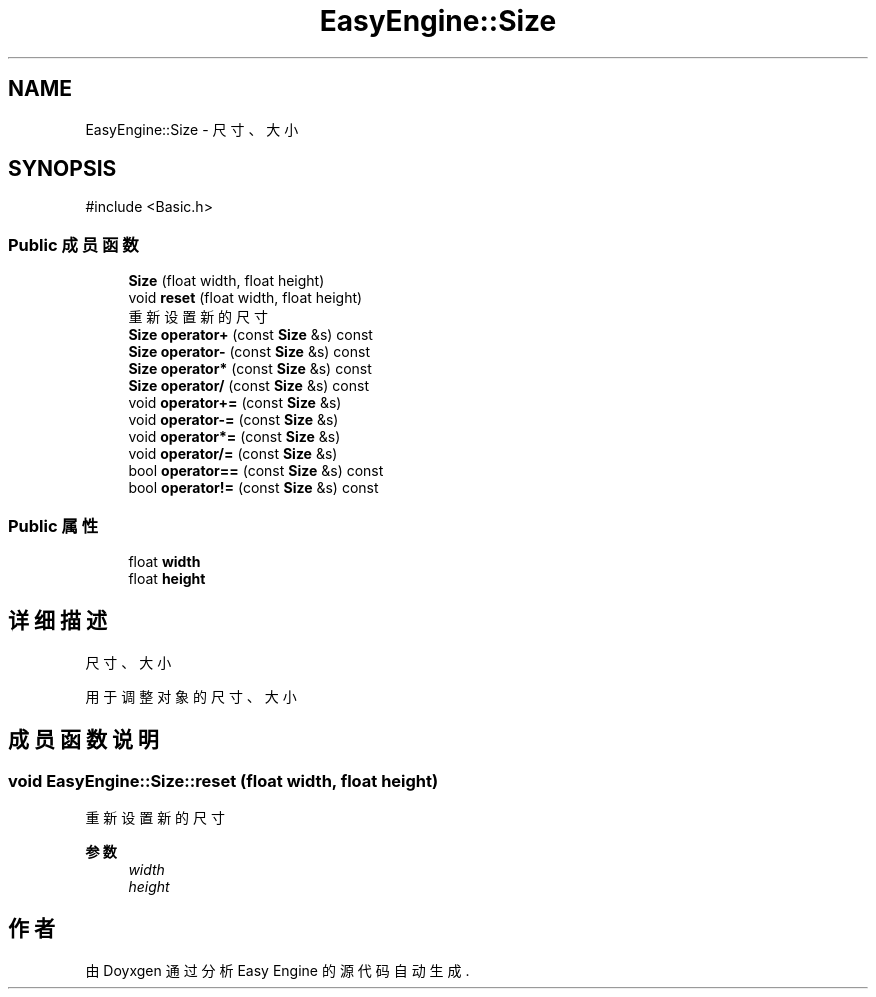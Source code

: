 .TH "EasyEngine::Size" 3 "Version 0.1.1-beta" "Easy Engine" \" -*- nroff -*-
.ad l
.nh
.SH NAME
EasyEngine::Size \- 尺寸、大小  

.SH SYNOPSIS
.br
.PP
.PP
\fR#include <Basic\&.h>\fP
.SS "Public 成员函数"

.in +1c
.ti -1c
.RI "\fBSize\fP (float width, float height)"
.br
.ti -1c
.RI "void \fBreset\fP (float width, float height)"
.br
.RI "重新设置新的尺寸 "
.ti -1c
.RI "\fBSize\fP \fBoperator+\fP (const \fBSize\fP &s) const"
.br
.ti -1c
.RI "\fBSize\fP \fBoperator\-\fP (const \fBSize\fP &s) const"
.br
.ti -1c
.RI "\fBSize\fP \fBoperator*\fP (const \fBSize\fP &s) const"
.br
.ti -1c
.RI "\fBSize\fP \fBoperator/\fP (const \fBSize\fP &s) const"
.br
.ti -1c
.RI "void \fBoperator+=\fP (const \fBSize\fP &s)"
.br
.ti -1c
.RI "void \fBoperator\-=\fP (const \fBSize\fP &s)"
.br
.ti -1c
.RI "void \fBoperator*=\fP (const \fBSize\fP &s)"
.br
.ti -1c
.RI "void \fBoperator/=\fP (const \fBSize\fP &s)"
.br
.ti -1c
.RI "bool \fBoperator==\fP (const \fBSize\fP &s) const"
.br
.ti -1c
.RI "bool \fBoperator!=\fP (const \fBSize\fP &s) const"
.br
.in -1c
.SS "Public 属性"

.in +1c
.ti -1c
.RI "float \fBwidth\fP"
.br
.ti -1c
.RI "float \fBheight\fP"
.br
.in -1c
.SH "详细描述"
.PP 
尺寸、大小 

用于调整对象的尺寸、大小 
.SH "成员函数说明"
.PP 
.SS "void EasyEngine::Size::reset (float width, float height)"

.PP
重新设置新的尺寸 
.PP
\fB参数\fP
.RS 4
\fIwidth\fP 
.br
\fIheight\fP 
.RE
.PP


.SH "作者"
.PP 
由 Doyxgen 通过分析 Easy Engine 的 源代码自动生成\&.
